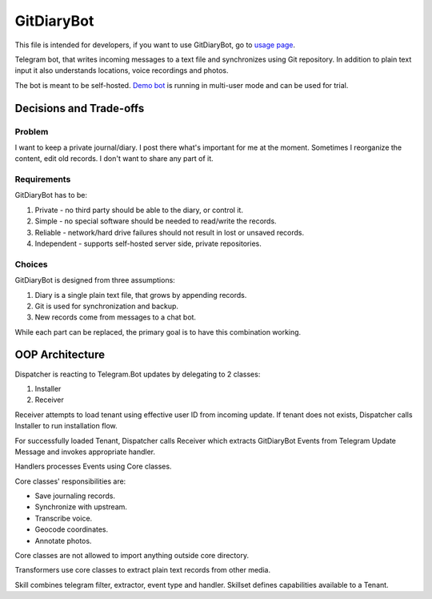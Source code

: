 GitDiaryBot
===========

This file is intended for developers, if you want to use GitDiaryBot, go to `usage page <https://gitdiarybot.github.io/>`_.

Telegram bot, that writes incoming messages to a text file and synchronizes using Git repository.
In addition to plain text input it also understands locations, voice recordings and photos.

The bot is meant to be self-hosted.
`Demo bot <https://t.me/GitDiaryBot>`_ is running in multi-user mode and can be used for trial.

Decisions and Trade-offs
------------------------

Problem
~~~~~~~

I want to keep a private journal/diary. I post there what's important for me at the moment.
Sometimes I reorganize the content, edit old records. I don't want to share any part of it.

Requirements
~~~~~~~~~~~~

GitDiaryBot has to be:

1. Private - no third party should be able to the diary, or control it.
2. Simple - no special software should be needed to read/write the records.
3. Reliable - network/hard drive failures should not result in lost or unsaved records.
4. Independent - supports self-hosted server side, private repositories.

Choices
~~~~~~~

GitDiaryBot is designed from three assumptions:

1. Diary is a single plain text file, that grows by appending records.
2. Git is used for synchronization and backup.
3. New records come from messages to a chat bot.

While each part can be replaced, the primary goal is to have this combination working.


OOP Architecture
----------------

Dispatcher is reacting to Telegram.Bot updates by delegating to 2 classes:

1. Installer
2. Receiver

Receiver attempts to load tenant using effective user ID from incoming update.
If tenant does not exists, Dispatcher calls Installer to run installation flow.

For successfully loaded Tenant, Dispatcher calls Receiver which extracts GitDiaryBot Events from
Telegram Update Message and invokes appropriate handler.

Handlers processes Events using Core classes.

Core classes' responsibilities are:

* Save journaling records.
* Synchronize with upstream.
* Transcribe voice.
* Geocode coordinates.
* Annotate photos.

Core classes are not allowed to import anything outside core directory.

Transformers use core classes to extract plain text records from other media.

Skill combines telegram filter, extractor, event type and handler.
Skillset defines capabilities available to a Tenant.
